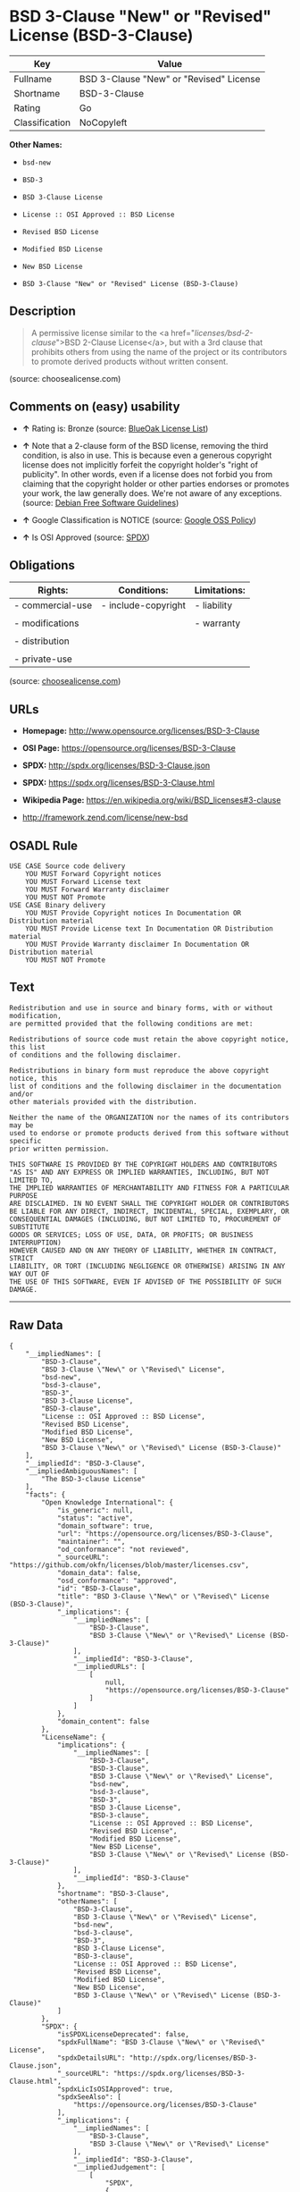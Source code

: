 * BSD 3-Clause "New" or "Revised" License (BSD-3-Clause)

| Key              | Value                                     |
|------------------+-------------------------------------------|
| Fullname         | BSD 3-Clause "New" or "Revised" License   |
| Shortname        | BSD-3-Clause                              |
| Rating           | Go                                        |
| Classification   | NoCopyleft                                |

*Other Names:*

- =bsd-new=

- =BSD-3=

- =BSD 3-Clause License=

- =License :: OSI Approved :: BSD License=

- =Revised BSD License=

- =Modified BSD License=

- =New BSD License=

- =BSD 3-Clause "New" or "Revised" License (BSD-3-Clause)=

** Description

#+BEGIN_QUOTE
  A permissive license similar to the <a
  href="/licenses/bsd-2-clause/">BSD 2-Clause License</a>, but with a
  3rd clause that prohibits others from using the name of the project or
  its contributors to promote derived products without written consent.
#+END_QUOTE

(source: choosealicense.com)

** Comments on (easy) usability

- *↑* Rating is: Bronze (source:
  [[https://blueoakcouncil.org/list][BlueOak License List]])

- *↑* Note that a 2-clause form of the BSD license, removing the third
  condition, is also in use. This is because even a generous copyright
  license does not implicitly forfeit the copyright holder's "right of
  publicity". In other words, even if a license does not forbid you from
  claiming that the copyright holder or other parties endorses or
  promotes your work, the law generally does. We're not aware of any
  exceptions. (source: [[https://wiki.debian.org/DFSGLicenses][Debian
  Free Software Guidelines]])

- *↑* Google Classification is NOTICE (source:
  [[https://opensource.google.com/docs/thirdparty/licenses/][Google OSS
  Policy]])

- *↑* Is OSI Approved (source:
  [[https://spdx.org/licenses/BSD-3-Clause.html][SPDX]])

** Obligations

| Rights:            | Conditions:           | Limitations:   |
|--------------------+-----------------------+----------------|
| - commercial-use   | - include-copyright   | - liability    |
|                    |                       |                |
| - modifications    |                       | - warranty     |
|                    |                       |                |
| - distribution     |                       |                |
|                    |                       |                |
| - private-use      |                       |                |
                                                             

(source:
[[https://github.com/github/choosealicense.com/blob/gh-pages/_licenses/bsd-3-clause.txt][choosealicense.com]])

** URLs

- *Homepage:* http://www.opensource.org/licenses/BSD-3-Clause

- *OSI Page:* https://opensource.org/licenses/BSD-3-Clause

- *SPDX:* http://spdx.org/licenses/BSD-3-Clause.json

- *SPDX:* https://spdx.org/licenses/BSD-3-Clause.html

- *Wikipedia Page:* https://en.wikipedia.org/wiki/BSD_licenses#3-clause

- http://framework.zend.com/license/new-bsd

** OSADL Rule

#+BEGIN_EXAMPLE
    USE CASE Source code delivery
    	YOU MUST Forward Copyright notices
    	YOU MUST Forward License text
    	YOU MUST Forward Warranty disclaimer
    	YOU MUST NOT Promote
    USE CASE Binary delivery
    	YOU MUST Provide Copyright notices In Documentation OR Distribution material
    	YOU MUST Provide License text In Documentation OR Distribution material
    	YOU MUST Provide Warranty disclaimer In Documentation OR Distribution material
    	YOU MUST NOT Promote
#+END_EXAMPLE

** Text

#+BEGIN_EXAMPLE
    Redistribution and use in source and binary forms, with or without modification,
    are permitted provided that the following conditions are met:

    Redistributions of source code must retain the above copyright notice, this list
    of conditions and the following disclaimer.

    Redistributions in binary form must reproduce the above copyright notice, this
    list of conditions and the following disclaimer in the documentation and/or
    other materials provided with the distribution.

    Neither the name of the ORGANIZATION nor the names of its contributors may be
    used to endorse or promote products derived from this software without specific
    prior written permission.

    THIS SOFTWARE IS PROVIDED BY THE COPYRIGHT HOLDERS AND CONTRIBUTORS
    "AS IS" AND ANY EXPRESS OR IMPLIED WARRANTIES, INCLUDING, BUT NOT LIMITED TO,
    THE IMPLIED WARRANTIES OF MERCHANTABILITY AND FITNESS FOR A PARTICULAR PURPOSE
    ARE DISCLAIMED. IN NO EVENT SHALL THE COPYRIGHT HOLDER OR CONTRIBUTORS
    BE LIABLE FOR ANY DIRECT, INDIRECT, INCIDENTAL, SPECIAL, EXEMPLARY, OR
    CONSEQUENTIAL DAMAGES (INCLUDING, BUT NOT LIMITED TO, PROCUREMENT OF SUBSTITUTE
    GOODS OR SERVICES; LOSS OF USE, DATA, OR PROFITS; OR BUSINESS INTERRUPTION)
    HOWEVER CAUSED AND ON ANY THEORY OF LIABILITY, WHETHER IN CONTRACT, STRICT
    LIABILITY, OR TORT (INCLUDING NEGLIGENCE OR OTHERWISE) ARISING IN ANY WAY OUT OF
    THE USE OF THIS SOFTWARE, EVEN IF ADVISED OF THE POSSIBILITY OF SUCH DAMAGE.
#+END_EXAMPLE

--------------

** Raw Data

#+BEGIN_EXAMPLE
    {
        "__impliedNames": [
            "BSD-3-Clause",
            "BSD 3-Clause \"New\" or \"Revised\" License",
            "bsd-new",
            "bsd-3-clause",
            "BSD-3",
            "BSD 3-Clause License",
            "BSD-3-clause",
            "License :: OSI Approved :: BSD License",
            "Revised BSD License",
            "Modified BSD License",
            "New BSD License",
            "BSD 3-Clause \"New\" or \"Revised\" License (BSD-3-Clause)"
        ],
        "__impliedId": "BSD-3-Clause",
        "__impliedAmbiguousNames": [
            "The BSD-3-clause License"
        ],
        "facts": {
            "Open Knowledge International": {
                "is_generic": null,
                "status": "active",
                "domain_software": true,
                "url": "https://opensource.org/licenses/BSD-3-Clause",
                "maintainer": "",
                "od_conformance": "not reviewed",
                "_sourceURL": "https://github.com/okfn/licenses/blob/master/licenses.csv",
                "domain_data": false,
                "osd_conformance": "approved",
                "id": "BSD-3-Clause",
                "title": "BSD 3-Clause \"New\" or \"Revised\" License (BSD-3-Clause)",
                "_implications": {
                    "__impliedNames": [
                        "BSD-3-Clause",
                        "BSD 3-Clause \"New\" or \"Revised\" License (BSD-3-Clause)"
                    ],
                    "__impliedId": "BSD-3-Clause",
                    "__impliedURLs": [
                        [
                            null,
                            "https://opensource.org/licenses/BSD-3-Clause"
                        ]
                    ]
                },
                "domain_content": false
            },
            "LicenseName": {
                "implications": {
                    "__impliedNames": [
                        "BSD-3-Clause",
                        "BSD-3-Clause",
                        "BSD 3-Clause \"New\" or \"Revised\" License",
                        "bsd-new",
                        "bsd-3-clause",
                        "BSD-3",
                        "BSD 3-Clause License",
                        "BSD-3-clause",
                        "License :: OSI Approved :: BSD License",
                        "Revised BSD License",
                        "Modified BSD License",
                        "New BSD License",
                        "BSD 3-Clause \"New\" or \"Revised\" License (BSD-3-Clause)"
                    ],
                    "__impliedId": "BSD-3-Clause"
                },
                "shortname": "BSD-3-Clause",
                "otherNames": [
                    "BSD-3-Clause",
                    "BSD 3-Clause \"New\" or \"Revised\" License",
                    "bsd-new",
                    "bsd-3-clause",
                    "BSD-3",
                    "BSD 3-Clause License",
                    "BSD-3-clause",
                    "License :: OSI Approved :: BSD License",
                    "Revised BSD License",
                    "Modified BSD License",
                    "New BSD License",
                    "BSD 3-Clause \"New\" or \"Revised\" License (BSD-3-Clause)"
                ]
            },
            "SPDX": {
                "isSPDXLicenseDeprecated": false,
                "spdxFullName": "BSD 3-Clause \"New\" or \"Revised\" License",
                "spdxDetailsURL": "http://spdx.org/licenses/BSD-3-Clause.json",
                "_sourceURL": "https://spdx.org/licenses/BSD-3-Clause.html",
                "spdxLicIsOSIApproved": true,
                "spdxSeeAlso": [
                    "https://opensource.org/licenses/BSD-3-Clause"
                ],
                "_implications": {
                    "__impliedNames": [
                        "BSD-3-Clause",
                        "BSD 3-Clause \"New\" or \"Revised\" License"
                    ],
                    "__impliedId": "BSD-3-Clause",
                    "__impliedJudgement": [
                        [
                            "SPDX",
                            {
                                "tag": "PositiveJudgement",
                                "contents": "Is OSI Approved"
                            }
                        ]
                    ],
                    "__impliedURLs": [
                        [
                            "SPDX",
                            "http://spdx.org/licenses/BSD-3-Clause.json"
                        ],
                        [
                            null,
                            "https://opensource.org/licenses/BSD-3-Clause"
                        ]
                    ]
                },
                "spdxLicenseId": "BSD-3-Clause"
            },
            "OSADL License Checklist": {
                "_sourceURL": "https://www.osadl.org/fileadmin/checklists/unreflicenses/BSD-3-Clause.txt",
                "spdxId": "BSD-3-Clause",
                "osadlRule": "USE CASE Source code delivery\n\tYOU MUST Forward Copyright notices\n\tYOU MUST Forward License text\n\tYOU MUST Forward Warranty disclaimer\n\tYOU MUST NOT Promote\nUSE CASE Binary delivery\n\tYOU MUST Provide Copyright notices In Documentation OR Distribution material\n\tYOU MUST Provide License text In Documentation OR Distribution material\n\tYOU MUST Provide Warranty disclaimer In Documentation OR Distribution material\n\tYOU MUST NOT Promote\n",
                "_implications": {
                    "__impliedNames": [
                        "BSD-3-Clause"
                    ]
                }
            },
            "Scancode": {
                "otherUrls": [
                    "http://framework.zend.com/license/new-bsd",
                    "https://opensource.org/licenses/BSD-3-Clause"
                ],
                "homepageUrl": "http://www.opensource.org/licenses/BSD-3-Clause",
                "shortName": "BSD-3-Clause",
                "textUrls": null,
                "text": "Redistribution and use in source and binary forms, with or without modification,\nare permitted provided that the following conditions are met:\n\nRedistributions of source code must retain the above copyright notice, this list\nof conditions and the following disclaimer.\n\nRedistributions in binary form must reproduce the above copyright notice, this\nlist of conditions and the following disclaimer in the documentation and/or\nother materials provided with the distribution.\n\nNeither the name of the ORGANIZATION nor the names of its contributors may be\nused to endorse or promote products derived from this software without specific\nprior written permission.\n\nTHIS SOFTWARE IS PROVIDED BY THE COPYRIGHT HOLDERS AND CONTRIBUTORS\n\"AS IS\" AND ANY EXPRESS OR IMPLIED WARRANTIES, INCLUDING, BUT NOT LIMITED TO,\nTHE IMPLIED WARRANTIES OF MERCHANTABILITY AND FITNESS FOR A PARTICULAR PURPOSE\nARE DISCLAIMED. IN NO EVENT SHALL THE COPYRIGHT HOLDER OR CONTRIBUTORS\nBE LIABLE FOR ANY DIRECT, INDIRECT, INCIDENTAL, SPECIAL, EXEMPLARY, OR\nCONSEQUENTIAL DAMAGES (INCLUDING, BUT NOT LIMITED TO, PROCUREMENT OF SUBSTITUTE\nGOODS OR SERVICES; LOSS OF USE, DATA, OR PROFITS; OR BUSINESS INTERRUPTION)\nHOWEVER CAUSED AND ON ANY THEORY OF LIABILITY, WHETHER IN CONTRACT, STRICT\nLIABILITY, OR TORT (INCLUDING NEGLIGENCE OR OTHERWISE) ARISING IN ANY WAY OUT OF\nTHE USE OF THIS SOFTWARE, EVEN IF ADVISED OF THE POSSIBILITY OF SUCH DAMAGE.",
                "category": "Permissive",
                "osiUrl": "http://www.opensource.org/licenses/BSD-3-Clause",
                "owner": "Regents of the University of California",
                "_sourceURL": "https://github.com/nexB/scancode-toolkit/blob/develop/src/licensedcode/data/licenses/bsd-new.yml",
                "key": "bsd-new",
                "name": "BSD-3-Clause",
                "spdxId": "BSD-3-Clause",
                "_implications": {
                    "__impliedNames": [
                        "bsd-new",
                        "BSD-3-Clause",
                        "BSD-3-Clause"
                    ],
                    "__impliedId": "BSD-3-Clause",
                    "__impliedCopyleft": [
                        [
                            "Scancode",
                            "NoCopyleft"
                        ]
                    ],
                    "__calculatedCopyleft": "NoCopyleft",
                    "__impliedText": "Redistribution and use in source and binary forms, with or without modification,\nare permitted provided that the following conditions are met:\n\nRedistributions of source code must retain the above copyright notice, this list\nof conditions and the following disclaimer.\n\nRedistributions in binary form must reproduce the above copyright notice, this\nlist of conditions and the following disclaimer in the documentation and/or\nother materials provided with the distribution.\n\nNeither the name of the ORGANIZATION nor the names of its contributors may be\nused to endorse or promote products derived from this software without specific\nprior written permission.\n\nTHIS SOFTWARE IS PROVIDED BY THE COPYRIGHT HOLDERS AND CONTRIBUTORS\n\"AS IS\" AND ANY EXPRESS OR IMPLIED WARRANTIES, INCLUDING, BUT NOT LIMITED TO,\nTHE IMPLIED WARRANTIES OF MERCHANTABILITY AND FITNESS FOR A PARTICULAR PURPOSE\nARE DISCLAIMED. IN NO EVENT SHALL THE COPYRIGHT HOLDER OR CONTRIBUTORS\nBE LIABLE FOR ANY DIRECT, INDIRECT, INCIDENTAL, SPECIAL, EXEMPLARY, OR\nCONSEQUENTIAL DAMAGES (INCLUDING, BUT NOT LIMITED TO, PROCUREMENT OF SUBSTITUTE\nGOODS OR SERVICES; LOSS OF USE, DATA, OR PROFITS; OR BUSINESS INTERRUPTION)\nHOWEVER CAUSED AND ON ANY THEORY OF LIABILITY, WHETHER IN CONTRACT, STRICT\nLIABILITY, OR TORT (INCLUDING NEGLIGENCE OR OTHERWISE) ARISING IN ANY WAY OUT OF\nTHE USE OF THIS SOFTWARE, EVEN IF ADVISED OF THE POSSIBILITY OF SUCH DAMAGE.",
                    "__impliedURLs": [
                        [
                            "Homepage",
                            "http://www.opensource.org/licenses/BSD-3-Clause"
                        ],
                        [
                            "OSI Page",
                            "http://www.opensource.org/licenses/BSD-3-Clause"
                        ],
                        [
                            null,
                            "http://framework.zend.com/license/new-bsd"
                        ],
                        [
                            null,
                            "https://opensource.org/licenses/BSD-3-Clause"
                        ]
                    ]
                }
            },
            "OpenChainPolicyTemplate": {
                "isSaaSDeemed": "no",
                "licenseType": "permissive",
                "freedomOrDeath": "no",
                "typeCopyleft": "no",
                "_sourceURL": "https://github.com/OpenChain-Project/curriculum/raw/ddf1e879341adbd9b297cd67c5d5c16b2076540b/policy-template/Open%20Source%20Policy%20Template%20for%20OpenChain%20Specification%201.2.ods",
                "name": "3-clause BSD License",
                "commercialUse": true,
                "spdxId": "BSD-3-Clause",
                "_implications": {
                    "__impliedNames": [
                        "BSD-3-Clause"
                    ]
                }
            },
            "Debian Free Software Guidelines": {
                "LicenseName": "The BSD-3-clause License",
                "State": "DFSGCompatible",
                "_sourceURL": "https://wiki.debian.org/DFSGLicenses",
                "_implications": {
                    "__impliedNames": [
                        "BSD-3-Clause"
                    ],
                    "__impliedAmbiguousNames": [
                        "The BSD-3-clause License"
                    ],
                    "__impliedJudgement": [
                        [
                            "Debian Free Software Guidelines",
                            {
                                "tag": "PositiveJudgement",
                                "contents": "Note that a 2-clause form of the BSD license, removing the third condition, is also in use. This is because even a generous copyright license does not implicitly forfeit the copyright holder's \"right of publicity\". In other words, even if a license does not forbid you from claiming that the copyright holder or other parties endorses or promotes your work, the law generally does. We're not aware of any exceptions."
                            }
                        ]
                    ]
                },
                "Comment": "Note that a 2-clause form of the BSD license, removing the third condition, is also in use. This is because even a generous copyright license does not implicitly forfeit the copyright holder's \"right of publicity\". In other words, even if a license does not forbid you from claiming that the copyright holder or other parties endorses or promotes your work, the law generally does. We're not aware of any exceptions.",
                "LicenseId": "BSD-3-Clause"
            },
            "Override": {
                "oNonCommecrial": null,
                "implications": {
                    "__impliedNames": [
                        "BSD-3-Clause"
                    ],
                    "__impliedId": "BSD-3-Clause"
                },
                "oName": "BSD-3-Clause",
                "oOtherLicenseIds": [
                    "BSD (3 clause)"
                ],
                "oDescription": null,
                "oJudgement": null,
                "oRatingState": null
            },
            "BlueOak License List": {
                "BlueOakRating": "Bronze",
                "url": "https://spdx.org/licenses/BSD-3-Clause.html",
                "isPermissive": true,
                "_sourceURL": "https://blueoakcouncil.org/list",
                "name": "BSD 3-Clause \"New\" or \"Revised\" License",
                "id": "BSD-3-Clause",
                "_implications": {
                    "__impliedNames": [
                        "BSD-3-Clause"
                    ],
                    "__impliedJudgement": [
                        [
                            "BlueOak License List",
                            {
                                "tag": "PositiveJudgement",
                                "contents": "Rating is: Bronze"
                            }
                        ]
                    ],
                    "__impliedCopyleft": [
                        [
                            "BlueOak License List",
                            "NoCopyleft"
                        ]
                    ],
                    "__calculatedCopyleft": "NoCopyleft",
                    "__impliedURLs": [
                        [
                            "SPDX",
                            "https://spdx.org/licenses/BSD-3-Clause.html"
                        ]
                    ]
                }
            },
            "OpenSourceInitiative": {
                "text": [
                    {
                        "url": "https://opensource.org/licenses/BSD-3-Clause",
                        "title": "HTML",
                        "media_type": "text/html"
                    }
                ],
                "identifiers": [
                    {
                        "identifier": "BSD-3-clause",
                        "scheme": "DEP5"
                    },
                    {
                        "identifier": "BSD-3-Clause",
                        "scheme": "SPDX"
                    },
                    {
                        "identifier": "License :: OSI Approved :: BSD License",
                        "scheme": "Trove"
                    }
                ],
                "superseded_by": null,
                "_sourceURL": "https://opensource.org/licenses/",
                "name": "BSD 3-Clause License",
                "other_names": [
                    {
                        "note": null,
                        "name": "Revised BSD License"
                    },
                    {
                        "note": null,
                        "name": "Modified BSD License"
                    },
                    {
                        "note": null,
                        "name": "New BSD License"
                    }
                ],
                "keywords": [
                    "osi-approved",
                    "popular",
                    "permissive"
                ],
                "id": "BSD-3",
                "links": [
                    {
                        "note": "Wikipedia Page",
                        "url": "https://en.wikipedia.org/wiki/BSD_licenses#3-clause"
                    },
                    {
                        "note": "OSI Page",
                        "url": "https://opensource.org/licenses/BSD-3-Clause"
                    }
                ],
                "_implications": {
                    "__impliedNames": [
                        "BSD-3",
                        "BSD 3-Clause License",
                        "BSD-3-clause",
                        "BSD-3-Clause",
                        "License :: OSI Approved :: BSD License",
                        "Revised BSD License",
                        "Modified BSD License",
                        "New BSD License"
                    ],
                    "__impliedURLs": [
                        [
                            "Wikipedia Page",
                            "https://en.wikipedia.org/wiki/BSD_licenses#3-clause"
                        ],
                        [
                            "OSI Page",
                            "https://opensource.org/licenses/BSD-3-Clause"
                        ]
                    ]
                }
            },
            "finos-osr/OSLC-handbook": {
                "terms": [
                    {
                        "termUseCases": [
                            "UB",
                            "MB",
                            "US",
                            "MS"
                        ],
                        "termSeeAlso": null,
                        "termDescription": "Provide copy of license",
                        "termComplianceNotes": "For binary distributions, this information must be provided in âthe documentation and/or other materials provided with the distributionâ",
                        "termType": "condition"
                    },
                    {
                        "termUseCases": [
                            "UB",
                            "MB",
                            "US",
                            "MS"
                        ],
                        "termSeeAlso": null,
                        "termDescription": "Provide copyright notice",
                        "termComplianceNotes": "For binary distributions, this information must be provided in âthe documentation and/or other materials provided with the distributionâ",
                        "termType": "condition"
                    }
                ],
                "_sourceURL": "https://github.com/finos-osr/OSLC-handbook/blob/master/src/BSD-3-Clause.yaml",
                "name": "BSD 3-Clause \"New\" or \"Revised\" License",
                "nameFromFilename": "BSD-3-Clause",
                "notes": null,
                "_implications": {
                    "__impliedNames": [
                        "BSD 3-Clause \"New\" or \"Revised\" License",
                        "BSD-3-Clause"
                    ]
                },
                "licenseId": [
                    "BSD-3-Clause"
                ]
            },
            "choosealicense.com": {
                "limitations": [
                    "liability",
                    "warranty"
                ],
                "_sourceURL": "https://github.com/github/choosealicense.com/blob/gh-pages/_licenses/bsd-3-clause.txt",
                "content": "---\ntitle: BSD 3-Clause \"New\" or \"Revised\" License\nspdx-id: BSD-3-Clause\nhidden: false\n\ndescription: A permissive license similar to the <a href=\"/licenses/bsd-2-clause/\">BSD 2-Clause License</a>, but with a 3rd clause that prohibits others from using the name of the project or its contributors to promote derived products without written consent.\n\nhow: Create a text file (typically named LICENSE or LICENSE.txt) in the root of your source code and copy the text of the license into the file. Replace [year] with the current year and [fullname] with the name (or names) of the copyright holders.\n\nusing:\n  - d3: https://github.com/d3/d3/blob/master/LICENSE\n  - LevelDB: https://github.com/google/leveldb/blob/master/LICENSE\n  - Quill: https://github.com/quilljs/quill/blob/develop/LICENSE\n\npermissions:\n  - commercial-use\n  - modifications\n  - distribution\n  - private-use\n\nconditions:\n  - include-copyright\n\nlimitations:\n  - liability\n  - warranty\n\n---\n\nBSD 3-Clause License\n\nCopyright (c) [year], [fullname]\nAll rights reserved.\n\nRedistribution and use in source and binary forms, with or without\nmodification, are permitted provided that the following conditions are met:\n\n1. Redistributions of source code must retain the above copyright notice, this\n   list of conditions and the following disclaimer.\n\n2. Redistributions in binary form must reproduce the above copyright notice,\n   this list of conditions and the following disclaimer in the documentation\n   and/or other materials provided with the distribution.\n\n3. Neither the name of the copyright holder nor the names of its\n   contributors may be used to endorse or promote products derived from\n   this software without specific prior written permission.\n\nTHIS SOFTWARE IS PROVIDED BY THE COPYRIGHT HOLDERS AND CONTRIBUTORS \"AS IS\"\nAND ANY EXPRESS OR IMPLIED WARRANTIES, INCLUDING, BUT NOT LIMITED TO, THE\nIMPLIED WARRANTIES OF MERCHANTABILITY AND FITNESS FOR A PARTICULAR PURPOSE ARE\nDISCLAIMED. IN NO EVENT SHALL THE COPYRIGHT HOLDER OR CONTRIBUTORS BE LIABLE\nFOR ANY DIRECT, INDIRECT, INCIDENTAL, SPECIAL, EXEMPLARY, OR CONSEQUENTIAL\nDAMAGES (INCLUDING, BUT NOT LIMITED TO, PROCUREMENT OF SUBSTITUTE GOODS OR\nSERVICES; LOSS OF USE, DATA, OR PROFITS; OR BUSINESS INTERRUPTION) HOWEVER\nCAUSED AND ON ANY THEORY OF LIABILITY, WHETHER IN CONTRACT, STRICT LIABILITY,\nOR TORT (INCLUDING NEGLIGENCE OR OTHERWISE) ARISING IN ANY WAY OUT OF THE USE\nOF THIS SOFTWARE, EVEN IF ADVISED OF THE POSSIBILITY OF SUCH DAMAGE.\n",
                "name": "bsd-3-clause",
                "hidden": "false",
                "spdxId": "BSD-3-Clause",
                "conditions": [
                    "include-copyright"
                ],
                "permissions": [
                    "commercial-use",
                    "modifications",
                    "distribution",
                    "private-use"
                ],
                "featured": null,
                "nickname": null,
                "how": "Create a text file (typically named LICENSE or LICENSE.txt) in the root of your source code and copy the text of the license into the file. Replace [year] with the current year and [fullname] with the name (or names) of the copyright holders.",
                "title": "BSD 3-Clause \"New\" or \"Revised\" License",
                "_implications": {
                    "__impliedNames": [
                        "bsd-3-clause",
                        "BSD-3-Clause"
                    ],
                    "__obligations": {
                        "limitations": [
                            {
                                "tag": "ImpliedLimitation",
                                "contents": "liability"
                            },
                            {
                                "tag": "ImpliedLimitation",
                                "contents": "warranty"
                            }
                        ],
                        "rights": [
                            {
                                "tag": "ImpliedRight",
                                "contents": "commercial-use"
                            },
                            {
                                "tag": "ImpliedRight",
                                "contents": "modifications"
                            },
                            {
                                "tag": "ImpliedRight",
                                "contents": "distribution"
                            },
                            {
                                "tag": "ImpliedRight",
                                "contents": "private-use"
                            }
                        ],
                        "conditions": [
                            {
                                "tag": "ImpliedCondition",
                                "contents": "include-copyright"
                            }
                        ]
                    }
                },
                "description": "A permissive license similar to the <a href=\"/licenses/bsd-2-clause/\">BSD 2-Clause License</a>, but with a 3rd clause that prohibits others from using the name of the project or its contributors to promote derived products without written consent."
            },
            "Google OSS Policy": {
                "rating": "NOTICE",
                "_sourceURL": "https://opensource.google.com/docs/thirdparty/licenses/",
                "id": "BSD-3-Clause",
                "_implications": {
                    "__impliedNames": [
                        "BSD-3-Clause"
                    ],
                    "__impliedJudgement": [
                        [
                            "Google OSS Policy",
                            {
                                "tag": "PositiveJudgement",
                                "contents": "Google Classification is NOTICE"
                            }
                        ]
                    ],
                    "__impliedCopyleft": [
                        [
                            "Google OSS Policy",
                            "NoCopyleft"
                        ]
                    ],
                    "__calculatedCopyleft": "NoCopyleft"
                }
            }
        },
        "__impliedJudgement": [
            [
                "BlueOak License List",
                {
                    "tag": "PositiveJudgement",
                    "contents": "Rating is: Bronze"
                }
            ],
            [
                "Debian Free Software Guidelines",
                {
                    "tag": "PositiveJudgement",
                    "contents": "Note that a 2-clause form of the BSD license, removing the third condition, is also in use. This is because even a generous copyright license does not implicitly forfeit the copyright holder's \"right of publicity\". In other words, even if a license does not forbid you from claiming that the copyright holder or other parties endorses or promotes your work, the law generally does. We're not aware of any exceptions."
                }
            ],
            [
                "Google OSS Policy",
                {
                    "tag": "PositiveJudgement",
                    "contents": "Google Classification is NOTICE"
                }
            ],
            [
                "SPDX",
                {
                    "tag": "PositiveJudgement",
                    "contents": "Is OSI Approved"
                }
            ]
        ],
        "__impliedCopyleft": [
            [
                "BlueOak License List",
                "NoCopyleft"
            ],
            [
                "Google OSS Policy",
                "NoCopyleft"
            ],
            [
                "Scancode",
                "NoCopyleft"
            ]
        ],
        "__calculatedCopyleft": "NoCopyleft",
        "__obligations": {
            "limitations": [
                {
                    "tag": "ImpliedLimitation",
                    "contents": "liability"
                },
                {
                    "tag": "ImpliedLimitation",
                    "contents": "warranty"
                }
            ],
            "rights": [
                {
                    "tag": "ImpliedRight",
                    "contents": "commercial-use"
                },
                {
                    "tag": "ImpliedRight",
                    "contents": "modifications"
                },
                {
                    "tag": "ImpliedRight",
                    "contents": "distribution"
                },
                {
                    "tag": "ImpliedRight",
                    "contents": "private-use"
                }
            ],
            "conditions": [
                {
                    "tag": "ImpliedCondition",
                    "contents": "include-copyright"
                }
            ]
        },
        "__impliedText": "Redistribution and use in source and binary forms, with or without modification,\nare permitted provided that the following conditions are met:\n\nRedistributions of source code must retain the above copyright notice, this list\nof conditions and the following disclaimer.\n\nRedistributions in binary form must reproduce the above copyright notice, this\nlist of conditions and the following disclaimer in the documentation and/or\nother materials provided with the distribution.\n\nNeither the name of the ORGANIZATION nor the names of its contributors may be\nused to endorse or promote products derived from this software without specific\nprior written permission.\n\nTHIS SOFTWARE IS PROVIDED BY THE COPYRIGHT HOLDERS AND CONTRIBUTORS\n\"AS IS\" AND ANY EXPRESS OR IMPLIED WARRANTIES, INCLUDING, BUT NOT LIMITED TO,\nTHE IMPLIED WARRANTIES OF MERCHANTABILITY AND FITNESS FOR A PARTICULAR PURPOSE\nARE DISCLAIMED. IN NO EVENT SHALL THE COPYRIGHT HOLDER OR CONTRIBUTORS\nBE LIABLE FOR ANY DIRECT, INDIRECT, INCIDENTAL, SPECIAL, EXEMPLARY, OR\nCONSEQUENTIAL DAMAGES (INCLUDING, BUT NOT LIMITED TO, PROCUREMENT OF SUBSTITUTE\nGOODS OR SERVICES; LOSS OF USE, DATA, OR PROFITS; OR BUSINESS INTERRUPTION)\nHOWEVER CAUSED AND ON ANY THEORY OF LIABILITY, WHETHER IN CONTRACT, STRICT\nLIABILITY, OR TORT (INCLUDING NEGLIGENCE OR OTHERWISE) ARISING IN ANY WAY OUT OF\nTHE USE OF THIS SOFTWARE, EVEN IF ADVISED OF THE POSSIBILITY OF SUCH DAMAGE.",
        "__impliedURLs": [
            [
                "SPDX",
                "http://spdx.org/licenses/BSD-3-Clause.json"
            ],
            [
                null,
                "https://opensource.org/licenses/BSD-3-Clause"
            ],
            [
                "SPDX",
                "https://spdx.org/licenses/BSD-3-Clause.html"
            ],
            [
                "Homepage",
                "http://www.opensource.org/licenses/BSD-3-Clause"
            ],
            [
                "OSI Page",
                "http://www.opensource.org/licenses/BSD-3-Clause"
            ],
            [
                null,
                "http://framework.zend.com/license/new-bsd"
            ],
            [
                "Wikipedia Page",
                "https://en.wikipedia.org/wiki/BSD_licenses#3-clause"
            ],
            [
                "OSI Page",
                "https://opensource.org/licenses/BSD-3-Clause"
            ]
        ]
    }
#+END_EXAMPLE